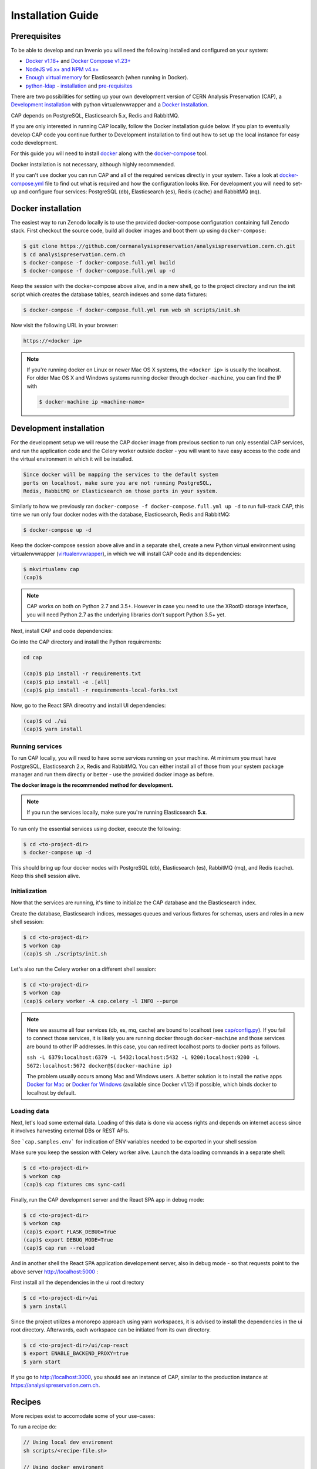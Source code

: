..  This file is part of Invenio
    Copyright (C) 2014, 2017 CERN.

    CERN Analysis Preservation documentation build configuration file, created by
    sphinx-quickstart on Mon Jan  9 18:42:05 2017.

    This file is execfile()d with the current directory set to its
    containing dir.

    Note that not all possible configuration values are present in this
    autogenerated file.

    All configuration values have a default; values that are commented out
    serve to show the default.

    If extensions (or modules to document with autodoc) are in another directory,
    add these directories to sys.path here. If the directory is relative to the
    documentation root, use os.path.abspath to make it absolute, like shown here.


Installation Guide
==================

.. _prerequisites:

Prerequisites
-------------
To be able to develop and run Invenio you will need the following installed and
configured on your system:

- `Docker v1.18+ <https://docs.docker.com/install>`_ and `Docker Compose v1.23+ <https://docs.docker.com/compose/install/>`_
- `NodeJS v6.x+ and NPM v4.x+ <https://nodejs.org/en/download/package-manager>`_
- `Enough virtual memory <https://www.elastic.co/guide/en/elasticsearch/reference/current/docker.html#docker-cli-run-prod-mode>`_
  for Elasticsearch (when running in Docker).
- `python-ldap <https://www.python-ldap.org/en/latest/index.html>`_ - `installation <https://www.python-ldap.org/en/latest/installing.html#installing-from-pypi>`_ and `pre-requisites <https://www.python-ldap.org/en/latest/installing.html#build-prerequisites>`_


There are two possibilities for setting up your own development version
of CERN Analysis Preservation (CAP), a `Development installation`_ with python
virtualenvwrapper and a `Docker Installation`_.

CAP depends on PostgreSQL, Elasticsearch 5.x, Redis and RabbitMQ.

If you are only interested in running CAP locally, follow the Docker
installation guide below. If you plan to eventually develop CAP code you
continue further to Development installation to find out how to set up the
local instance for easy code development.

For this guide you will need to install
`docker <https://docs.docker.com/engine/installation/>`_ along with the
`docker-compose <https://docs.docker.com/compose/>`_ tool.

Docker installation is not necessary, although highly recommended.

If you can't use docker you can run CAP and all of the required services
directly in your system. Take a look at
`docker-compose.yml <https://github.com/cernanalysispreservation/analysispreservation.cern.ch/blob/master/docker-compose.yml/>`_
file to find out what is required and how the configuration looks like.
For development you will need to set-up and configure
four services: PostgreSQL (``db``), Elasticsearch (``es``),
Redis (``cache``) and RabbitMQ (``mq``).


Docker installation
-------------------
The easiest way to run Zenodo locally is to use the provided docker-compose
configuration containing full Zenodo stack. First checkout the source code,
build all docker images and boot them up using ``docker-compose``:

.. code-block:: console

    $ git clone https://github.com/cernanalysispreservation/analysispreservation.cern.ch.git
    $ cd analysispreservation.cern.ch
    $ docker-compose -f docker-compose.full.yml build
    $ docker-compose -f docker-compose.full.yml up -d

Keep the session with the docker-compose above alive, and in a new shell, 
go to the project directory and run the init script which creates the database 
tables, search indexes and some data fixtures:

.. code-block:: console

    $ docker-compose -f docker-compose.full.yml run web sh scripts/init.sh

Now visit the following URL in your browser:

.. code-block:: console

    https://<docker ip>

.. note::

    If you're running docker on Linux or newer Mac OS X systems,
    the ``<docker ip>`` is usually the localhost. For older Mac OS X and
    Windows systems running docker through ``docker-machine``, you can find
    the IP with

    .. code-block:: console

        $ docker-machine ip <machine-name>


Development installation
------------------------

For the development setup we will reuse the CAP docker image from
previous section to run only essential CAP services, and run the
application code and the Celery worker outside docker - you will want to
have easy access to the code and the virtual environment in which it will be
installed.

.. code-block::

    Since docker will be mapping the services to the default system
    ports on localhost, make sure you are not running PostgreSQL,
    Redis, RabbitMQ or Elasticsearch on those ports in your system.

Similarly to how we previously ran
``docker-compose -f docker-compose.full.yml up -d`` to run full-stack
CAP, this time we run only four docker nodes with the database,
Elasticsearch, Redis and RabbitMQ:

.. code-block:: console

    $ docker-compose up -d

Keep the docker-compose session above alive and in a separate shell, create a
new Python virtual environment using virtualenvwrapper
(`virtualenvwrapper <https://virtualenvwrapper.readthedocs.io/en/latest/>`_),
in which we will install CAP code and its dependencies:

.. code-block:: console

    $ mkvirtualenv cap
    (cap)$

.. note::

    CAP works on both on Python 2.7 and 3.5+. However in case you need to
    use the XRootD storage interface, you will need Python 2.7 as the
    underlying libraries don't support Python 3.5+ yet.


Next, install CAP and code dependencies:


Go into the CAP directory and install the Python requirements:

.. code-block:: console

   cd cap

   (cap)$ pip install -r requirements.txt
   (cap)$ pip install -e .[all]
   (cap)$ pip install -r requirements-local-forks.txt


Now, go to the React SPA direcotry and install UI dependencies:

.. code-block:: console

    (cap)$ cd ./ui
    (cap)$ yarn install

Running services
~~~~~~~~~~~~~~~~

To run CAP locally, you will need to have some services running on your
machine.
At minimum you must have PostgreSQL, Elasticsearch 2.x, Redis and RabbitMQ.
You can either install all of those from your system package manager and run
them directly or better - use the provided docker image as before.

**The docker image is the recommended method for development.**

.. note::

   If you run the services locally, make sure you're running
   Elasticsearch **5.x**.


To run only the essential services using docker, execute the following:

.. code-block:: console

    $ cd <to-project-dir>
    $ docker-compose up -d

This should bring up four docker nodes with PostgreSQL (db), Elasticsearch (es),
RabbitMQ (mq), and Redis (cache). Keep this shell session alive.

Initialization
~~~~~~~~~~~~~~
Now that the services are running, it's time to initialize the CAP database
and the Elasticsearch index.

Create the database, Elasticsearch indices, messages queues and various
fixtures for schemas, users and roles in a new shell session:

.. code-block:: console

   $ cd <to-project-dir>
   $ workon cap
   (cap)$ sh ./scripts/init.sh

Let's also run the Celery worker on a different shell session:

.. code-block:: console

   $ cd <to-project-dir>
   $ workon cap
   (cap)$ celery worker -A cap.celery -l INFO --purge

.. note::

    Here we assume all four services (db, es, mq, cache) are bound to localhost
    (see `cap/config.py <https://github.com/cernanalysispreservation/analysispreservation.cern.ch/blob/master/cap/config.py/>`_).
    If you fail to connect those services, it is likely
    you are running docker through ``docker-machine`` and those services are
    bound to other IP addresses. In this case, you can redirect localhost ports
    to docker ports as follows.

    ``ssh -L 6379:localhost:6379 -L 5432:localhost:5432 -L 9200:localhost:9200 -L 5672:localhost:5672 docker@$(docker-machine ip)``

    The problem usually occurs among Mac and Windows users. A better solution
    is to install the native apps `Docker for Mac <https://docs.docker.com/docker-for-mac/>`_
    or `Docker for Windows <https://docs.docker.com/docker-for-windows/>`_
    (available since Docker v1.12) if possible,
    which binds docker to localhost by default.

Loading data
~~~~~~~~~~~~

Next, let's load some external data. Loading
of this data is done via access rights and depends on internet
access since it involves harvesting external DBs or REST APIs.

See ```cap.samples.env``` for indication of ENV variables needed to be exported in your shell session

Make sure you keep the session with Celery worker alive. Launch the data
loading commands in a separate shell:

.. code-block:: console

   $ cd <to-project-dir>
   $ workon cap
   (cap)$ cap fixtures cms sync-cadi

Finally, run the CAP development server and the React SPA app in debug mode:

.. code-block:: console

   $ cd <to-project-dir>
   $ workon cap   
   (cap)$ export FLASK_DEBUG=True
   (cap)$ export DEBUG_MODE=True
   (cap)$ cap run --reload

And in another shell the React SPA application developement server, also in debug mode - so that requests point to the above server http://localhost:5000 :

First install all the dependencies in the ui root directory 

.. code-block:: console

   $ cd <to-project-dir>/ui
   $ yarn install

Since the project utilizes a monorepo approach using yarn workspaces, it is advised to install the dependencies in the ui root directory.
Afterwards, each workspace can be initiated from its own directory.

.. code-block:: console

   $ cd <to-project-dir>/ui/cap-react
   $ export ENABLE_BACKEND_PROXY=true
   $ yarn start

If you go to http://localhost:3000, you should see an instance of CAP,
similar to the production instance at https://analysispreservation.cern.ch.

Recipes
-------

More recipes exist to accomodate some of your use-cases:

To run a recipe do:

.. code-block:: shell

   // Using local dev enviroment
   sh scripts/<recipe-file.sh>

   // Using docker enviroment
   docker-compose -f docker-compose-dev.yml run web sh scripts/<recipe-file.sh>

Existing recipes list:

.. code-block:: shell

    build-assets.sh // Collecting and Building Assets
    clean-and-init.sh // Drop, detroy everything and re-init DB, ES, data location, redis
    create-demo-users.sh  // Creates demo users for Admin, ALICE, ATLAS, CMS, LHCb
    init.sh // Init DB, ES, data location, redis
    init-db.sh // clean-and-init.sh + create-demo-users.sh


Additional information
----------------------

For a more detailed guide on how to install CAP on Mac OS X check `here <docs/osx_installation.rst>`_ 

If you are working in Linux, you may need those additional libraries for python-ldap:

.. code-block:: shell

   sudo apt-get install libsasl2-dev python-dev libldap2-dev libsasl2-dev


To use git hooks shared by our team:

.. code-block:: shell

    # Git version 2.9 or greater
    git config core.hooksPath .githooks

    # older versions
    find .git/hooks -type l -exec rm {} \;
    find .githooks -type f -exec ln -sf ../../{} .git/hooks/ \;


You can also use yarn instead of npm, with the exact same syntax, i.e. ``yarn install`` and ``yarn start``


**Database Migrations**

We use `Alembic <http://alembic.zzzcomputing.com>`_  as a migration tool. Alembic stores all the changes, as a revisions under a specific branches. Changes for CERN Analysis Preservation are under *cap* branch.

To make sure, that your database is up to date with all the changes, run:

.. code-block:: shell

   cap alembic upgrade heads               

If you made some changes in one of the CAP models, Alembic can generate migration file for you. Keep in mind, that you need to specify parent revision for each of the revision (should be the latest revision for cap branch). 

.. code-block:: shell

   # To check parent revision
   cap alembic heads | grep cap

   # To create a new revision in cap branch
   cap alembic revision "Add some field" -b cap -p <parent-revision>


**Missing Requirements**

If you have trouble with the setup, check if you are missing one of the
following requirements, e.g. on Debian GNU/Linux:

.. code-block:: shell

   sudo apt-get install npm ruby gcc python-virtualenvwrapper

The version of Python 2 given by ``python --version`` or ``python2 --version`` should be greater than 2.7.10.


**Database Indexing Problems**

If you have trouble indexing the database try:

.. code-block:: shell

   cap db destroy
   cap db init

and if that does not work try:

.. code-block:: shell

   curl -XDELETE 'http://localhost:9200/_all'
   cap db init























